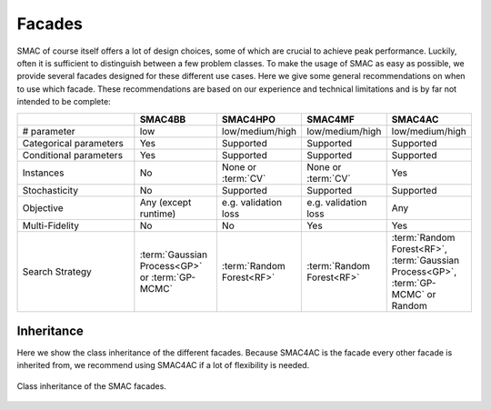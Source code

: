 Facades
-------

SMAC of course itself offers a lot of design choices, some of which are crucial to achieve peak performance.
Luckily, often it is sufficient to distinguish between a few problem classes.
To make the usage of SMAC as easy as possible, we provide several facades designed for these different use cases.
Here we give some general recommendations on when to use which facade.
These recommendations are based on our experience and technical limitations and is by far not intended to be complete:

.. csv-table::
    :header: "", "SMAC4BB", "SMAC4HPO", "SMAC4MF", "SMAC4AC"
    :widths: 15, 10, 10, 10, 10

    "# parameter", "low", "low/medium/high", "low/medium/high", "low/medium/high"
    "Categorical parameters", "Yes", "Supported", "Supported", "Supported"
    "Conditional parameters", "Yes", "Supported", "Supported", "Supported"
    "Instances", "No", "None or :term:`CV`", "None or :term:`CV`", "Yes"
    "Stochasticity",  "No", "Supported", "Supported", "Supported"
    "Objective", "Any (except runtime)", "e.g. validation loss",  "e.g. validation loss", "Any"
    "Multi-Fidelity", "No", "No", "Yes", "Yes"
    "Search Strategy", ":term:`Gaussian Process<GP>` or :term:`GP-MCMC`", ":term:`Random Forest<RF>`", ":term:`Random
    Forest<RF>`", ":term:`Random Forest<RF>`, :term:`Gaussian Process<GP>`, :term:`GP-MCMC` or Random"


Inheritance
~~~~~~~~~~~

Here we show the class inheritance of the different facades.
Because SMAC4AC is the facade every other facade is inherited from, we recommend using SMAC4AC if a lot of flexibility is needed. 

.. figure:: ../../images/smac_facades_all_classes.png
    :width: 100%
    :align: center
    :alt: Class diagram of the SMAC facades.
    :figclass: align-center

    Class inheritance of the SMAC facades.

